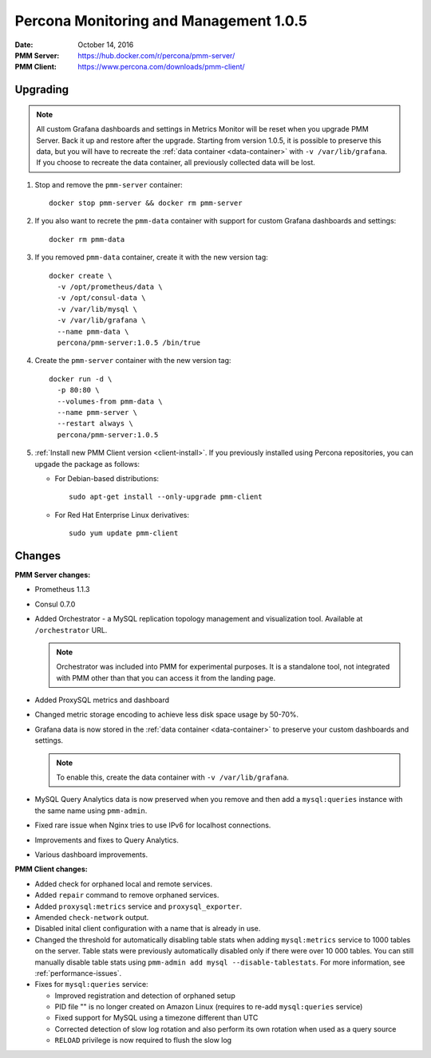 .. _1.0.5:

=======================================
Percona Monitoring and Management 1.0.5
=======================================

:Date: October 14, 2016
:PMM Server: https://hub.docker.com/r/percona/pmm-server/
:PMM Client: https://www.percona.com/downloads/pmm-client/

Upgrading
=========

.. note:: All custom Grafana dashboards and settings in Metrics Monitor
   will be reset when you upgrade PMM Server.
   Back it up and restore after the upgrade.
   Starting from version 1.0.5, it is possible to preserve this data,
   but you will have to recreate the :ref:`data container <data-container>`
   with ``-v /var/lib/grafana``.
   If you choose to recreate the data container,
   all previously collected data will be lost.

1. Stop and remove the ``pmm-server`` container::

    docker stop pmm-server && docker rm pmm-server

#. If you also want to recrete the ``pmm-data`` container
   with support for custom Grafana dashboards and settings::

    docker rm pmm-data

#. If you removed ``pmm-data`` container, create it with the new version tag::

    docker create \
      -v /opt/prometheus/data \
      -v /opt/consul-data \
      -v /var/lib/mysql \
      -v /var/lib/grafana \
      --name pmm-data \
      percona/pmm-server:1.0.5 /bin/true

#. Create the ``pmm-server`` container with the new version tag::

    docker run -d \
      -p 80:80 \
      --volumes-from pmm-data \
      --name pmm-server \
      --restart always \
      percona/pmm-server:1.0.5

#. :ref:`Install new PMM Client version <client-install>`.
   If you previously installed using Percona repositories,
   you can upgade the package as follows:

   * For Debian-based distributions::

      sudo apt-get install --only-upgrade pmm-client

   * For Red Hat Enterprise Linux derivatives::

      sudo yum update pmm-client

Changes
=======

**PMM Server changes:**

* Prometheus 1.1.3

* Consul 0.7.0

* Added Orchestrator - a MySQL replication topology management
  and visualization tool.
  Available at ``/orchestrator`` URL.

  .. note:: Orchestrator was included into PMM for experimental purposes.
     It is a standalone tool, not integrated with PMM
     other than that you can access it from the landing page.

* Added ProxySQL metrics and dashboard

* Changed metric storage encoding to achieve less disk space usage by 50-70%.

* Grafana data is now stored in the :ref:`data container <data-container>`
  to preserve your custom dashboards and settings.

  .. note:: To enable this, create the data container
     with ``-v /var/lib/grafana``.

* MySQL Query Analytics data is now preserved when you remove and then add
  a ``mysql:queries`` instance with the same name using ``pmm-admin``.

* Fixed rare issue when Nginx tries to use IPv6 for localhost connections.

* Improvements and fixes to Query Analytics.

* Various dashboard improvements.

**PMM Client changes:**

* Added check for orphaned local and remote services.

* Added ``repair`` command to remove orphaned services.

* Added ``proxysql:metrics`` service and ``proxysql_exporter``.

* Amended ``check-network`` output.

* Disabled inital client configuration with a name that is already in use.

* Changed the threshold for automatically disabling table stats
  when adding ``mysql:metrics`` service to 1000 tables on the server.
  Table stats were previously automatically disabled
  only if there were over 10 000 tables.
  You can still manually disable table stats using
  ``pmm-admin add mysql --disable-tablestats``.
  For more information, see :ref:`performance-issues`.

* Fixes for ``mysql:queries`` service:

  * Improved registration and detection of orphaned setup
  * PID file "" is no longer created on Amazon Linux
    (requires to re-add ``mysql:queries`` service)
  * Fixed support for MySQL using a timezone different than UTC
  * Corrected detection of slow log rotation and also perform its own rotation
    when used as a query source
  * ``RELOAD`` privilege is now required to flush the slow log

